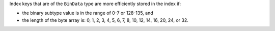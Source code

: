 Index keys that are of the ``BinData`` type are more efficiently stored
in the index if:

- the binary subtype value is in the range of 0-7 or 128-135, and

- the length of the byte array is: 0, 1, 2, 3, 4, 5, 6, 7, 8, 10, 12,
  14, 16, 20, 24, or 32.
